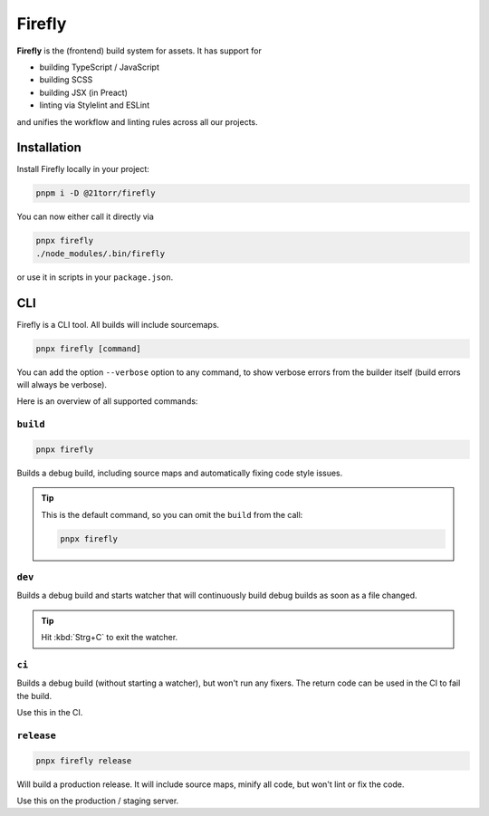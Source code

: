 
#######
Firefly
#######

.. image:: https://images.unsplash.com/photo-1584852498908-85e3e7bb303a?ixlib=rb-1.2.1&ixid=eyJhcHBfaWQiOjEyMDd9&auto=format&fit=crop&w=2250&q=80
    :alt: An image of a spaceship


**Firefly** is the (frontend) build system for assets. It has support for

*   building TypeScript / JavaScript
*   building SCSS
*   building JSX (in Preact)
*   linting via Stylelint and ESLint

and unifies the workflow and linting rules across all our projects.

Installation
############

Install Firefly locally in your project:

.. code-block:: bash

    pnpm i -D @21torr/firefly

You can now either call it directly via

.. code-block:: bash

    pnpx firefly
    ./node_modules/.bin/firefly

or use it in scripts in your ``package.json``.


CLI
###

Firefly is a CLI tool.
All builds will include sourcemaps.

.. code-block:: bash

    pnpx firefly [command]

You can add the option ``--verbose`` option to any command, to show verbose
errors from the builder itself (build errors will always be verbose).

Here is an overview of all supported commands:


``build``
=========

.. code-block:: bash

    pnpx firefly

Builds a debug build, including source maps and automatically fixing code style issues.

.. tip::

    This is the default command, so you can omit the ``build`` from the call:

    .. code-block:: bash

        pnpx firefly


``dev``
=======

Builds a debug build and starts watcher that will continuously build debug
builds as soon as a file changed.

.. tip::

    Hit :kbd:`Strg+C` to exit the watcher.


``ci``
======

Builds a debug build (without starting a watcher), but won't run any fixers.
The return code can be used in the CI to fail the build.

Use this in the CI.


``release``
===========

.. code-block:: bash

    pnpx firefly release

Will build a production release. It will include source maps, minify all code, but won't lint or fix the code.

Use this on the production / staging server.

